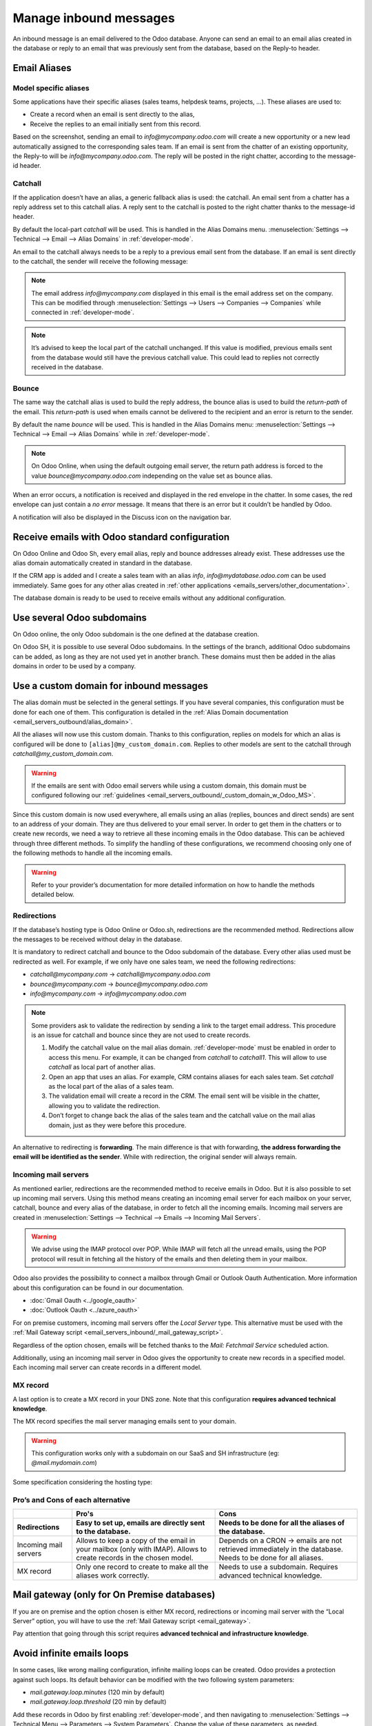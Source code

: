 .. _emails_servers_inbound:

======================= 
Manage inbound messages 
=======================

An inbound message is an email delivered to the Odoo database. Anyone can send
an email to an email alias created in the database or reply to an email that
was previously sent from the database, based on the Reply-to header.

.. _emails_servers_inbound/mail_alias:

Email Aliases 
=============

Model specific aliases
----------------------

Some applications have their specific aliases (sales teams, helpdesk teams,
projects, …). These aliases are used to:

- Create a record when an email is sent directly to the alias,
- Receive the replies to an email initially sent from this record.

.. image:: email_servers_inbound/sales_team_alias_config.png
   :align: center
   :alt: The local-part "info" is used for the alias of the sales team.


Based on the screenshot, sending an email to `info\@mycompany.odoo.com` will
create a new opportunity or a new lead automatically assigned to the
corresponding sales team. If an email is sent from the chatter of an existing
opportunity,  the Reply-to will be `info\@mycompany.odoo.com`. The reply will
be posted in the right chatter, according to the message-id header.


Catchall
--------

If the application doesn’t have an alias, a generic fallback alias is used: the
catchall. An email sent from a chatter has a reply address set to this catchall
alias. A reply sent to the catchall is posted to the right chatter thanks to
the message-id header.

By default the local-part `catchall` will be used. This is handled in the Alias
Domains menu.
:menuselection:`Settings --> Technical --> Email --> Alias Domains` in
:ref:`developer-mode`.

An email to the catchall always needs to be a reply to a previous email sent
from the database. If an email is sent directly to the catchall, the sender
will receive the following message:

.. image:: email_servers_inbound/direct_mail_to_catchall.png
   :align: center
   :alt: An email sent to the catchall will generate a bounce
    from "MAILER-DEAMON" explaning how to contact the db.

.. note:: The email address `info\@mycompany.com` displayed in this email is the
   email address set on the company. This can be modified
   through :menuselection:`Settings --> Users --> Companies --> Companies`
   while connected in :ref:`developer-mode`.

.. example:: An alias can be configured on a sales team in the CRM app. When a
   customer replies to an email coming from the CRM, the `reply-to` is
   `info\@mycompany.odoo.com`.

   When an email is sent from the Contact app, the reply address is
   `catchall\@mycompany.odoo.com` because there is no alias on the contact
   model.

.. note:: It’s advised to keep the local part of the catchall unchanged. If this
   value is modified, previous emails sent from the database would still have
   the previous catchall value. This could lead to replies not correctly
   received in the database.


Bounce
------

The same way the catchall alias is used to build the reply address, the bounce
alias is used to build the `return-path` of the email. This `return-path` is used
when emails cannot be delivered to the recipient and an error is return to the sender.

By default the name `bounce` will be used. This is handled in the Alias Domains
menu: :menuselection:`Settings --> Technical --> Email --> Alias Domains` while in 
:ref:`developer-mode`.

.. note:: On Odoo Online, when using the default outgoing email server, the
   return path address is forced to the value `bounce\@mycompany.odoo.com`
   independing on the value set as bounce alias.

When an error occurs, a notification is received and displayed in the red
envelope in the chatter. In some cases, the red envelope can just contain a `no
error` message. It means that there is an error but it couldn’t be handled by
Odoo.

A notification will also be displayed in the Discuss icon on the navigation
bar.

.. image:: email_servers_inbound/mail_error_notif_navbar.png
   :align: center
   :alt: An email sent to a contact had an issue and the error is reported on
    the navbar.

.. example:: If the email address of the recipient is incorrect, it will provide
   an error message containing the reason for the failure. This error can be
   found by clicking on the red envelope in the chatter.

   .. image:: email_servers_inbound/red_envelope_info.png
      :align: center
      :alt: An email sent to a wrong domain, will generate a bounce that will be
       displayed as a red envelop in Odoo. Clicking on the envelop provide more
       information.


Receive emails with Odoo standard configuration
===============================================

On Odoo Online and Odoo Sh, every email alias, reply and bounce addresses
already exist. These addresses use the alias domain automatically created in
standard in the database.

.. example:: Assuming the database URL is `https://mydatabase.odoo.com`, the
   alias domain `mydatabase.odoo.com` is automatically created. Catchall and
   bounce can be used and their address is respectively
   `catchall\@mydatabase.odoo.com` and `bounce\@mydatabase.odoo.com`.

If the CRM app is added and I create a sales team with an alias `info`,
`info\@mydatabase.odoo.com` can be used immediately. Same goes for any other
alias created in :ref:`other applications <emails_servers/other_documentation>`.

The database domain is ready to be used to receive emails without any additional
configuration.


Use several Odoo subdomains 
===========================

On Odoo online, the only Odoo subdomain is the one defined at the database
creation.

On Odoo SH, it is possible to use several Odoo subdomains. In the settings of
the branch, additional Odoo subdomains can be added, as long as they are not
used yet in another branch. These domains must then be added in the alias
domains in order to be used by a company.

.. image:: email_servers_inbound/custom_subdomain_sh.png
   :align: center
   :alt: Setting up the Odoo subdomain `my_new_domain.odoo.com` on the settings
    of a branch.

.. _email_servers_inbound/custom_domain_inbound_emails:

Use a custom domain for inbound messages
========================================

The alias domain must be selected in the general settings. If you have several
companies, this configuration must be done for each one of them. This
configuration is detailed in the :ref:`Alias Domain documentation <email_servers_outbound/alias_domain>`.

.. image:: email_servers_inbound/mad_general_settings.png
   :align: center
   :alt: The Alias domain can be added on the General settings.

All the aliases will now use this custom domain. Thanks to this configuration,
replies on models for which an alias is configured will be done to 
:literal:`\[alias\]\@my_custom_domain.com`. Replies to other models are sent to the
catchall through `catchall\@my_custom_domain.com`.

.. image:: email_servers_inbound/schema_mail_custom_domain.png
   :align: center
   :alt: Technical schema of mailing route when using a custom domain in Odoo.

.. warning:: If the emails are sent with Odoo email servers while using a custom
   domain, this domain must be configured following our :ref:`guidelines <email_servers_outbound/_custom_domain_w_Odoo_MS>`.

Since this custom domain is now used everywhere, all emails using an alias
(replies, bounces and direct sends) are sent to an address of your domain. They
are thus delivered to your email server. In order to get them in the chatters
or to create new records, we need a way to retrieve all these incoming emails
in the Odoo database. This can be achieved through three different methods. To
simplify the handling of these configurations, we recommend choosing only one
of the following methods to handle all the incoming emails.

.. warning:: Refer to your provider’s documentation for more detailed
   information on how to handle the methods detailed below.


.. _email_servers_inbound/redirections:

Redirections
------------

If the database’s hosting type is Odoo Online or Odoo.sh, redirections are the
recommended method. Redirections allow the messages to be received without
delay in the database.

It is mandatory to redirect catchall and bounce to the Odoo subdomain of the
database. Every other alias used must be redirected as well. For example, if we
only have one sales team, we need the following redirections:

- `catchall@mycompany.com` → `catchall@mycompany.odoo.com` 
- `bounce@mycompany.com` → `bounce@mycompany.odoo.com` 
- `info@mycompany.com` → `info@mycompany.odoo.com`

.. note:: Some providers ask to validate the redirection by sending a link to
   the target email address. This procedure is an issue for catchall and bounce
   since they are not used to create records.

   #. Modify the catchall value on the mail alias domain. :ref:`developer-mode`
      must be enabled in order to access this menu. For
      example, it can be changed from `catchall` to `catchall1`. This will
      allow to use `catchall` as local part of another alias.
   #. Open an app that uses an alias. For example, CRM contains aliases for each
      sales team. Set `catchall` as the local part of the alias of a sales
      team.
   #. The validation email will create a record in the CRM. The email sent will
      be visible in the chatter, allowing you to validate the redirection.
   #. Don’t forget to change back the alias of the sales team and the catchall
      value on the mail alias domain, just as they were before this procedure.

.. _email_servers_inbound/forwarding:

An alternative to redirecting is **forwarding**. The main difference is that
with forwarding, **the address forwarding the email will be identified as the
sender**. While with redirection, the original sender will always remain.

.. _email_servers_inbound/incoming_mail_servers:

Incoming mail servers
---------------------

As mentioned earlier, redirections are the recommended method to receive emails
in Odoo. But it is also possible to set up incoming mail servers. Using this
method means creating an incoming email server for each mailbox on your server,
catchall, bounce and every alias of the database, in order to fetch all the
incoming emails. Incoming mail servers are created
in :menuselection:`Settings --> Technical --> Emails --> Incoming Mail
Servers`.

.. Warning:: We advise using the IMAP protocol over POP. While IMAP will fetch
   all the unread emails, using the POP protocol will result in fetching all
   the history of the emails and then deleting them in your mailbox.

Odoo also provides the possibility to connect a mailbox through Gmail or Outlook
Oauth Authentication. More information about this configuration can be found in
our documentation.

- :doc:`Gmail Oauth <../google_oauth>`
- :doc:`Outlook Oauth <../azure_oauth>`

For on premise customers, incoming mail servers offer the `Local Server` type.
This alternative must be used with the :ref:`Mail Gateway script
<email_servers_inbound/_mail_gateway_script>`.

Regardless of the option chosen, emails will be fetched thanks to the `Mail:
Fetchmail Service` scheduled action.

Additionally, using an incoming mail server in Odoo gives the opportunity to
create new records in a specified model. Each incoming mail server can create
records in a different model.

.. example:: The emails received on `task@mycompany.com` will be fetched by the
   Odoo database. All these fetched emails will create a new task in the
   database.

   .. image:: email_servers_inbound/incoming_mail_server.png
      :align: center
      :alt: Technical schema of mailing route when using a custom domain in
       Odoo.

.. _email_servers_inbound/mx_record:

MX record
---------

A last option is to create a MX record in your DNS zone. Note that this
configuration **requires advanced technical knowledge**.

The MX record specifies the mail server managing emails sent to your domain.

.. warning:: This configuration works only with a subdomain on our SaaS and SH
   infrastructure (eg: `\@mail.mydomain.com`)

Some specification considering the hosting type:

.. tabs::

   .. group-tab:: Odoo.sh

      The custom subdomain must be added in the :doc:`settings of the project
      <../../../../../administration/odoo_sh/getting_started/settings>`:

      .. image:: email_servers_inbound/custom_subdomain_sh.png
         :align: center
         :alt: Adding a custom subdomain for mail in Odoo SH project settings.

   .. group-tab:: Odoo Online

      The custom subdomain must be added on your :doc:`Odoo portal
      <../../../websites/website/configuration/domain_names>`.


Pro’s and Cons of each alternative
----------------------------------

.. list-table::
   :header-rows: 2
   :stub-columns: 0

   * -
     - Pro's
     - Cons
   * - Redirections
     - Easy to set up, emails are directly sent to the database.
     - Needs to be done for all the aliases of the database.
   * - Incoming mail servers
     - Allows to keep a copy of the email in your mailbox (only with IMAP).
       Allows to create records in the chosen model.
     - Depends on a CRON -> emails are not retrieved immediately in the
       database. Needs to be done for all aliases.
   * - MX record
     - Only one record to create to make all the aliases work correctly.
     - Needs to use a subdomain. Requires advanced technical knowledge.

.. _email_servers_inbound/_mail_gateway_script:

Mail gateway (only for On Premise databases)
============================================

If you are on premise and the option chosen is either MX record, redirections or
incoming mail server with the “Local Server” option, you will have to use
the :ref:`Mail Gateway script <email_gateway>`.

Pay attention that going through this script requires **advanced technical and
infrastructure knowledge**.

.. _email_servers_inbound/mail_loops:

Avoid infinite emails loops
===========================

In some cases, like wrong mailing configuration, infinite mailing loops can be
created. Odoo provides a protection against such loops. Its default behavior
can be modified with the two following system parameters:

- `mail.gateway.loop.minutes` (120 min by default)
- `mail.gateway.loop.threshold` (20 min by default)

Add these records in Odoo by first enabling :ref:`developer-mode`, 
and then navigating to :menuselection:`Settings -->
Technical Menu --> Parameters --> System Parameters`. Change the value of these
parameters, as needed.

These parameters will make sure that the same sender cannot send too many
emails (defined by `mail.gateway.loop.threshold`) that would create a record in
Odoo to an alias in a specific time span (defined by
`mail.gateway.loop.minutes`). It does not include the replies.

.. warning:: These parameters are only used to prevent the creation of new
   records. **Not to prevent replies** from being added to the chatter.

.. note:: With the default values, if more than 20 emails are sent in a time
   span of 120 minutes, the emails will be blocked. This check is based on the
   email address of the sender.

   He will then receive the following message:

      .. image:: email_servers_inbound/bounce_mail_loop.png
         :align: center
         :alt: Bounce email received after attempting contact too many times an
          alias.
